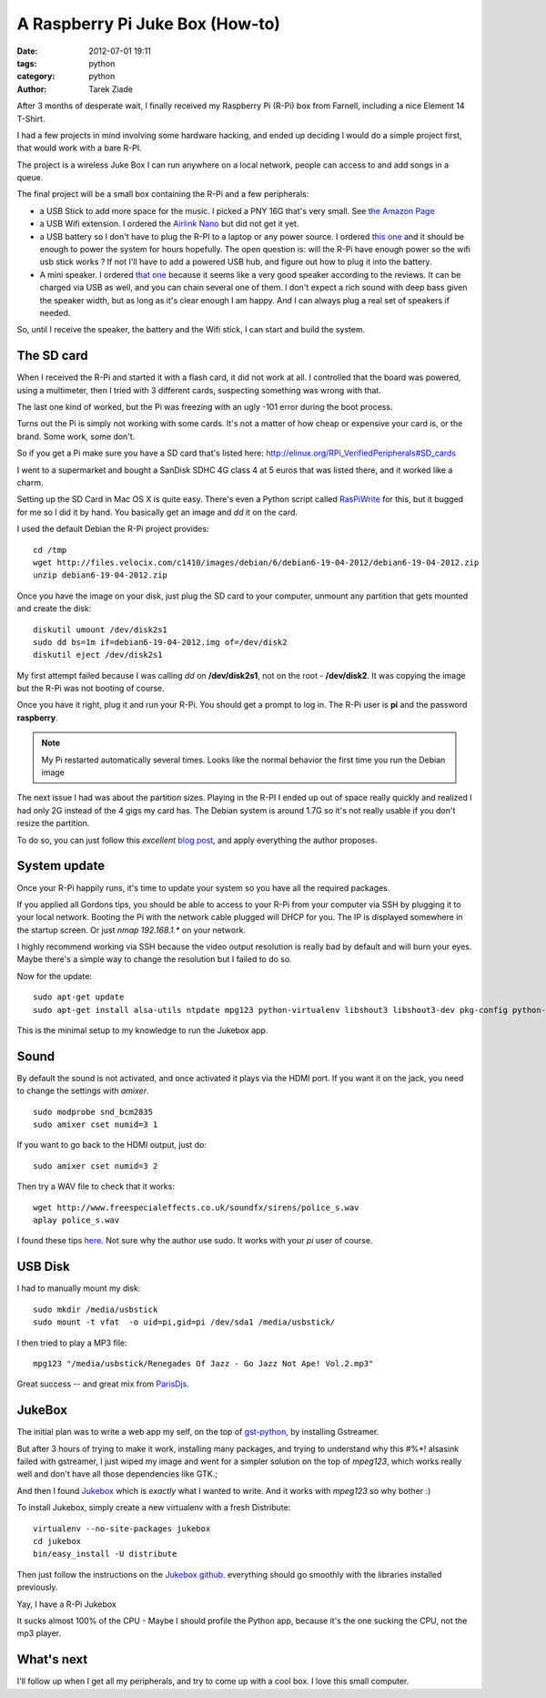 A Raspberry Pi Juke Box (How-to)
################################

:date: 2012-07-01 19:11
:tags: python
:category: python
:author: Tarek Ziade

.. image:: http://www.raspberrypi.org/wp-content/uploads/2011/07/raspi_blue_white.png

After 3 months of desperate wait, I finally received my Raspberry Pi (R-Pi) box
from Farnell, including a nice Element 14 T-Shirt.

I had a few projects in mind involving some hardware hacking, and ended up deciding
I would do a simple project first, that would work with a bare R-PI.

The project is a wireless Juke Box I can run anywhere on a local network, people
can access to and add songs in a queue.

The final project will be a small box containing the R-Pi and a few peripherals:

- a USB Stick to add more space for the music. I picked a PNY 16G that's very small.
  See `the Amazon Page <http://www.amazon.fr/dp/B0052QT6BQ>`_

- a USB Wifi extension. I ordered the `Airlink Nano <http://www.amazon.fr/gp/product/B003X26PMO>`_
  but did not get it yet.

- a USB battery so I don't have to plug the R-PI to a laptop or any power source.
  I ordered `this one <http://www.amazon.fr/gp/product/B006LR6N3O>`_ and it should
  be enough to power the system for hours hopefully. The open question is: will the
  R-Pi have enough power so the wifi usb stick works ? If not I'll have to add
  a powered USB hub, and figure out how to plug it into the battery.

- A mini speaker. I ordered `that one <http://www.amazon.fr/gp/product/B001UEBN42>`_
  because it seems like a very good speaker according to the reviews. It
  can be charged via USB as well, and you can chain several one of them.
  I don't expect a rich sound with deep bass given the speaker width, but
  as long as it's clear enough I am happy. And I can always plug a real set
  of speakers if needed.

So, until I receive the speaker, the battery and the Wifi stick, I can
start and build the system.


The SD card
===========

.. image:: http://ecx.images-amazon.com/images/I/41t75bYmx4L._SL500_AA300_.jpg

When I received the R-Pi and started it with a flash card, it did not work
at all. I controlled that the board was powered, using a multimeter, then
I tried with 3 different cards, suspecting something was wrong with that.

The last one kind of worked, but the Pi was freezing with an ugly -101 error
during the boot process.

Turns out the Pi is simply not working with some cards. It's not a matter
of how cheap or expensive your card is, or the brand. Some work, some don't.

So if you get a Pi make sure you have a SD card that's listed here:
http://elinux.org/RPi_VerifiedPeripherals#SD_cards

I went to a supermarket and bought a SanDisk SDHC 4G class 4 at 5 euros
that was listed there, and it worked like a charm.

Setting up the SD Card in Mac OS X is quite easy. There's even a
Python script called `RasPiWrite <http://exaviorn.com/raspiwrite>`_ for
this, but it bugged for me so I did it by hand. You basically get an
image and *dd* it on the card.

I used the default Debian the R-Pi project provides::

    cd /tmp
    wget http://files.velocix.com/c1410/images/debian/6/debian6-19-04-2012/debian6-19-04-2012.zip
    unzip debian6-19-04-2012.zip

Once you have the image on your disk, just plug the SD card to your computer,
unmount any partition that gets mounted and create the disk::

    diskutil umount /dev/disk2s1
    sudo dd bs=1m if=debian6-19-04-2012.img of=/dev/disk2
    diskutil eject /dev/disk2s1

My first attempt failed because I was calling *dd* on **/dev/disk2s1**, not
on the root - **/dev/disk2**. It was copying the image but the R-Pi was not
booting of course.

Once you have it right, plug it and run your R-Pi. You should get a prompt
to log in. The R-Pi user is **pi** and the password **raspberry**.

.. note::

   My Pi restarted automatically several times. Looks like the normal
   behavior the first time you run the Debian image

The next issue I had was about the partition sizes. Playing in the R-PI
I ended up out of space really quickly and realized I had only 2G instead
of the 4 gigs my card has. The Debian system is around 1.7G so it's not
really usable if you don't resize the partition.

To do so, you can just
follow this *excellent* `blog post <https://projects.drogon.net/raspberry-pi/initial-setup1>`_,
and apply everything the author proposes.


System update
=============

Once your R-Pi happily runs, it's time to update your system so you have all the
required packages.

If you applied all Gordons tips, you should be able to access to your R-Pi from
your computer via SSH by plugging it to your local network. Booting the Pi with the
network cable plugged will DHCP for you. The IP is displayed somewhere in the
startup screen. Or just *nmap 192.168.1.** on your network.

I highly recommend working via SSH because the video output resolution is
really bad by default and will burn your eyes. Maybe there's a simple way
to change the resolution but I failed to do so.

Now for the update::

    sudo apt-get update
    sudo apt-get install alsa-utils ntpdate mpg123 python-virtualenv libshout3 libshout3-dev pkg-config python-dev

This is the minimal setup to my knowledge to run the Jukebox app.

Sound
=====

By default the sound is not activated, and once activated it plays
via the HDMI port. If you want it on the jack, you need to change
the settings with *amixer*.

::

    sudo modprobe snd_bcm2835
    sudo amixer cset numid=3 1

If you want to go back to the HDMI output, just do::

    sudo amixer cset numid=3 2

Then try a WAV file to check that it works::

    wget http://www.freespecialeffects.co.uk/soundfx/sirens/police_s.wav
    aplay police_s.wav

I found these tips `here <http://www.raspberrypi-spy.co.uk/2012/06/raspberry-pi-speakers-analog-sound-test/>`_.
Not sure why the author use sudo. It works with your *pi* user of course.

USB Disk
========

I had to manually mount my disk::

    sudo mkdir /media/usbstick
    sudo mount -t vfat  -o uid=pi,gid=pi /dev/sda1 /media/usbstick/

I then tried to play a MP3 file::

    mpg123 "/media/usbstick/Renegades Of Jazz - Go Jazz Not Ape! Vol.2.mp3"

Great success |smile| -- and great mix from `ParisDjs <http://parisdjs.com>`_.


JukeBox
=======

The initial plan was to write a web app my self, on the top of
`gst-python <http://gstreamer.freedesktop.org/modules/gst-python.html>`_, by
installing Gstreamer.

But after 3 hours of trying to make it work, installing many packages, and
trying to understand why this #%*! alsasink failed with gstreamer, I just
wiped my image and went for a simpler solution on the top of *mpeg123*,
which works really well and don't have all those dependencies like GTK.;

And then I found `Jukebox <https://github.com/lociii/jukebox>`_ which is
*exactly* what I wanted to write. And it works with *mpeg123* so why
bother :)

.. image:: https://a248.e.akamai.net/camo.github.com/bb66587466563ff4b89af700ba14d0f31caabff0/687474703a2f2f7374617469632e6a656e736e6973746c65722e64652f6a756b65626f782e706e67
   :height: 500
   :width: 700



To install Jukebox, simply create a new virtualenv with a fresh Distribute::

    virtualenv --no-site-packages jukebox
    cd jukebox
    bin/easy_install -U distribute

Then just follow the instructions on the `Jukebox github <https://github.com/lociii/jukebox>`_.
everything should go smoothly with the libraries installed previously.

Yay, I have a R-Pi Jukebox  |smile|

It sucks almost 100% of the CPU - Maybe I should profile the Python app, because
it's the one sucking the CPU, not the mp3 player.


What's next
===========

I'll follow up when I get all my peripherals, and try to come up with a
cool box. I love this small computer.


.. |smile| image:: smile.png
